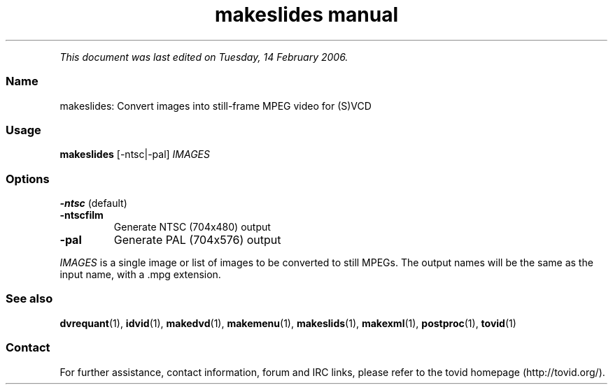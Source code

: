 .TH "makeslides manual" 1 "" ""


.P
\fIThis document was last edited on Tuesday, 14 February 2006.\fR

.SS Name
.P
makeslides: Convert images into still\-frame MPEG video for (S)VCD

.SS Usage
.P
\fBmakeslides\fR [\-ntsc|\-pal] \fIIMAGES\fR

.SS Options
.TP
\fB\-ntsc\fR (default)

.TP
\fB\-ntscfilm\fR
Generate NTSC (704x480) output

.TP
\fB\-pal\fR
Generate PAL (704x576) output

.P
\fIIMAGES\fR is a single image or list of images to be
converted to still MPEGs. The output names will
be the same as the input name, with a .mpg extension.

.SS See also
.P
\fBdvrequant\fR(1), \fBidvid\fR(1), \fBmakedvd\fR(1), \fBmakemenu\fR(1),
\fBmakeslids\fR(1), \fBmakexml\fR(1), \fBpostproc\fR(1), \fBtovid\fR(1)

.SS Contact
.P
For further assistance, contact information, forum and IRC links,
please refer to the tovid homepage (http://tovid.org/).


.\" man code generated by txt2tags 2.3 (http://txt2tags.sf.net)
.\" cmdline: txt2tags -t man -i /home/friedrij/dev/tovid-svn/trunk/tovid/docs/src/en/makeslides.t2t -o /home/friedrij/dev/tovid-svn/trunk/tovid/docs/man/makeslides.1

